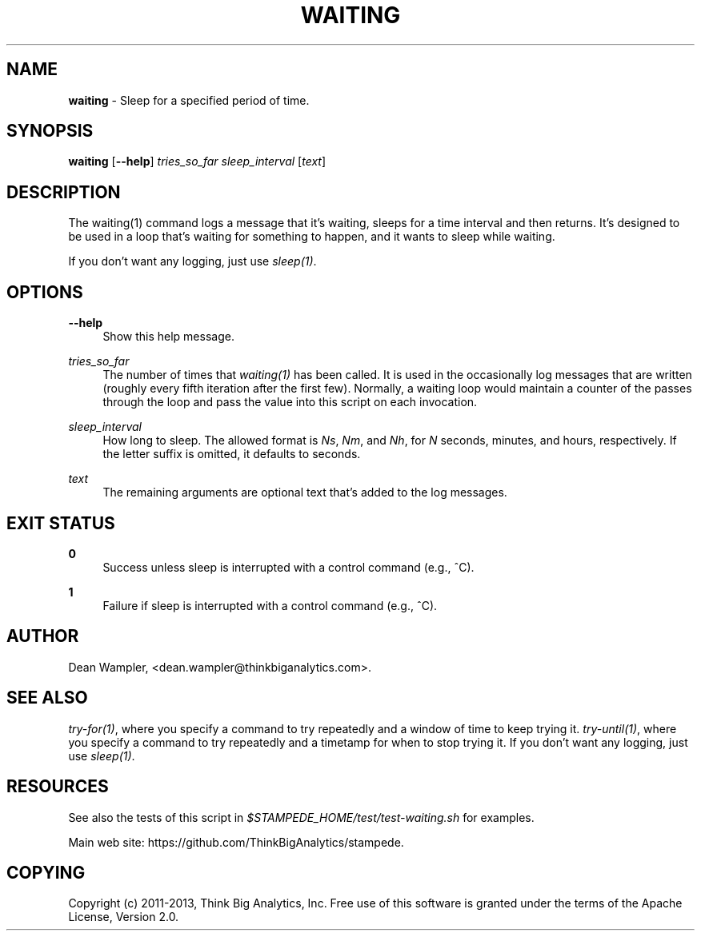 .\"        Title: waiting
.\"       Author: Dean Wampler
.\"         Date: 12/22/2012
.\"
.TH "WAITING" "1" "12/22/2012" "" ""
.\" disable hyphenation
.nh
.\" disable justification (adjust text to left margin only)
.ad l
.SH "NAME"
\fBwaiting\fR - Sleep for a specified period of time.
.SH "SYNOPSIS"
\fBwaiting\fR [\fB--help\fR] \fItries_so_far\fR \fIsleep_interval\fR [\fItext\fR]
.sp
.SH "DESCRIPTION"
The waiting(1) command logs a message that it's waiting,
sleeps for a time interval and then returns. It's designed to be used in
a loop that's waiting for something to happen, and it wants to sleep
while waiting. 

If you don't want any logging, just use \fIsleep(1)\fR.
.sp
.SH "OPTIONS"
.PP
\fB--help\fR
.RS 4
Show this help message.
.RE
.PP
\fItries_so_far\fR
.RS 4
The number of times that \fIwaiting(1)\fR has been called. It is used in the
occasionally log messages that are written (roughly every fifth iteration after
the first few). Normally, a waiting loop would maintain a counter of the passes
through the loop and pass the value into this script on each invocation.
.RE
.PP
\fIsleep_interval\fR
.RS 4
How long to sleep.
The allowed format is \fINs\fR, \fINm\fR, and \fINh\fR,
for \fIN\fR seconds, minutes, and hours, respectively. If the letter
suffix is omitted, it defaults to seconds. 
.RE
.PP
\fItext\fR
.RS 4
The remaining arguments are optional text that's added to the log messages.
.sp
.SH "EXIT STATUS"
.PP
\fB0\fR
.RS 4
Success unless sleep is interrupted with a control command (e.g., ^C).
.RE
.PP
\fB1\fR
.RS 4
Failure if sleep is interrupted with a control command (e.g., ^C).
.sp
.SH "AUTHOR"
Dean Wampler, <dean.wampler@thinkbiganalytics.com>.
.sp
.SH "SEE ALSO"
\fItry-for(1)\fR, where you specify a command to try repeatedly and a window of time to keep trying it.
\fItry-until(1)\fR, where you specify a command to try repeatedly and a timetamp for when to stop trying it.
If you don't want any logging, just use \fIsleep(1)\fR.
.sp
.SH "RESOURCES"
.sp
See also the tests of this script in \fI$STAMPEDE_HOME/test/test-waiting.sh\fR for examples.
.sp
Main web site: https://github.com/ThinkBigAnalytics/stampede.
.sp
.SH "COPYING"
Copyright (c) 2011\-2013, Think Big Analytics, Inc. Free use of this software is 
granted under the terms of the Apache License, Version 2.0.
